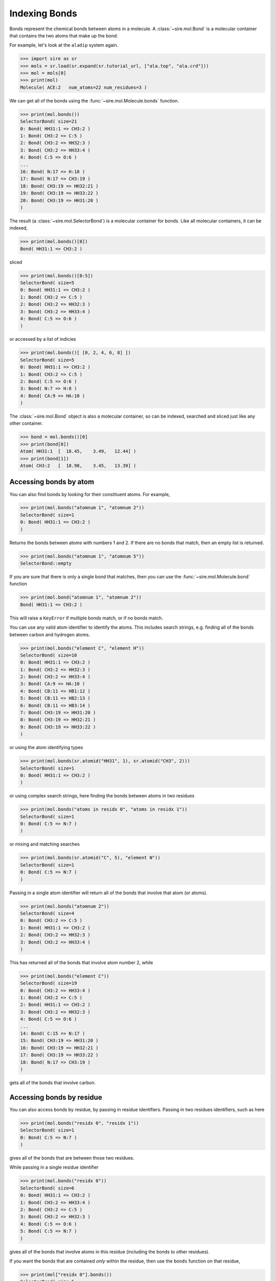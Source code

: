 ==============
Indexing Bonds
==============

Bonds represent the chemical bonds between atoms in a molecule. A
:class:`~sire.mol.Bond` is a molecular container that contains the
two atoms that make up the bond.

For example, let's look at the ``aladip`` system again.

>>> import sire as sr
>>> mols = sr.load(sr.expand(sr.tutorial_url, ["ala.top", "ala.crd"]))
>>> mol = mols[0]
>>> print(mol)
Molecule( ACE:2   num_atoms=22 num_residues=3 )

We can get all of the bonds using the :func:`~sire.mol.Molecule.bonds`
function.

>>> print(mol.bonds())
SelectorBond( size=21
0: Bond( HH31:1 => CH3:2 )
1: Bond( CH3:2 => C:5 )
2: Bond( CH3:2 => HH32:3 )
3: Bond( CH3:2 => HH33:4 )
4: Bond( C:5 => O:6 )
...
16: Bond( N:17 => H:18 )
17: Bond( N:17 => CH3:19 )
18: Bond( CH3:19 => HH32:21 )
19: Bond( CH3:19 => HH33:22 )
20: Bond( CH3:19 => HH31:20 )
)

The result (a :class:`~sire.mol.SelectorBond`) is a molecular container
for bonds. Like all molecular containers, it can be indexed,

>>> print(mol.bonds()[0])
Bond( HH31:1 => CH3:2 )

sliced

>>> print(mol.bonds()[0:5])
SelectorBond( size=5
0: Bond( HH31:1 => CH3:2 )
1: Bond( CH3:2 => C:5 )
2: Bond( CH3:2 => HH32:3 )
3: Bond( CH3:2 => HH33:4 )
4: Bond( C:5 => O:6 )
)

or accessed by a list of indicies

>>> print(mol.bonds()[ [0, 2, 4, 6, 8] ])
SelectorBond( size=5
0: Bond( HH31:1 => CH3:2 )
1: Bond( CH3:2 => C:5 )
2: Bond( C:5 => O:6 )
3: Bond( N:7 => H:8 )
4: Bond( CA:9 => HA:10 )
)

The :class:`~sire.mol.Bond` object is also a molecular container, so can
be indexed, searched and sliced just like any other container.

>>> bond = mol.bonds()[0]
>>> print(bond[0])
Atom( HH31:1  [  18.45,    3.49,   12.44] )
>>> print(bond[1])
Atom( CH3:2   [  18.98,    3.45,   13.39] )

Accessing bonds by atom
-----------------------

You can also find bonds by looking for their constituent atoms.
For example,

>>> print(mol.bonds("atomnum 1", "atomnum 2"))
SelectorBond( size=1
0: Bond( HH31:1 => CH3:2 )
)

Returns the bonds between atoms with numbers 1 and 2. If there are no
bonds that match, then an empty list is returned.

>>> print(mol.bonds("atomnum 1", "atomnum 5"))
SelectorBond::empty

If you are sure that there is only a single bond that matches, then you can use the
:func:`~sire.mol.Molecule.bond` function

>>> print(mol.bond("atomnum 1", "atomnum 2"))
Bond( HH31:1 => CH3:2 )

This will raise a ``KeyError`` if multiple bonds match, or if no bonds
match.

You can use any valid atom identifier to identify the atoms. This includes
search strings, e.g. finding all of the bonds between carbon and hydrogen
atoms.

>>> print(mol.bonds("element C", "element H"))
SelectorBond( size=10
0: Bond( HH31:1 => CH3:2 )
1: Bond( CH3:2 => HH32:3 )
2: Bond( CH3:2 => HH33:4 )
3: Bond( CA:9 => HA:10 )
4: Bond( CB:11 => HB1:12 )
5: Bond( CB:11 => HB2:13 )
6: Bond( CB:11 => HB3:14 )
7: Bond( CH3:19 => HH31:20 )
8: Bond( CH3:19 => HH32:21 )
9: Bond( CH3:19 => HH33:22 )
)

or using the atom identifying types

>>> print(mol.bonds(sr.atomid("HH31", 1), sr.atomid("CH3", 2)))
SelectorBond( size=1
0: Bond( HH31:1 => CH3:2 )
)

or using complex search strings, here finding the bonds between
atoms in two residues

>>> print(mol.bonds("atoms in residx 0", "atoms in residx 1"))
SelectorBond( size=1
0: Bond( C:5 => N:7 )
)

or mixing and matching searches

>>> print(mol.bonds(sr.atomid("C", 5), "element N"))
SelectorBond( size=1
0: Bond( C:5 => N:7 )
)

Passing in a single atom identifier will return all of the bonds
that involve that atom (or atoms).

>>> print(mol.bonds("atomnum 2"))
SelectorBond( size=4
0: Bond( CH3:2 => C:5 )
1: Bond( HH31:1 => CH3:2 )
2: Bond( CH3:2 => HH32:3 )
3: Bond( CH3:2 => HH33:4 )
)

This has returned all of the bonds that involve atom number 2, while

>>> print(mol.bonds("element C"))
SelectorBond( size=19
0: Bond( CH3:2 => HH33:4 )
1: Bond( CH3:2 => C:5 )
2: Bond( HH31:1 => CH3:2 )
3: Bond( CH3:2 => HH32:3 )
4: Bond( C:5 => O:6 )
...
14: Bond( C:15 => N:17 )
15: Bond( CH3:19 => HH31:20 )
16: Bond( CH3:19 => HH32:21 )
17: Bond( CH3:19 => HH33:22 )
18: Bond( N:17 => CH3:19 )
)

gets all of the bonds that involve carbon.

Accessing bonds by residue
--------------------------

You can also access bonds by residue, by passing in residue identifiers.
Passing in two residues identifiers, such as here

>>> print(mol.bonds("residx 0", "residx 1"))
SelectorBond( size=1
0: Bond( C:5 => N:7 )
)

gives all of the bonds that are between those two residues.

While passing in a single residue identifier

>>> print(mol.bonds("residx 0"))
SelectorBond( size=6
0: Bond( HH31:1 => CH3:2 )
1: Bond( CH3:2 => HH33:4 )
2: Bond( CH3:2 => C:5 )
3: Bond( CH3:2 => HH32:3 )
4: Bond( C:5 => O:6 )
5: Bond( C:5 => N:7 )
)

gives all of the bonds that involve atoms in this residue (including the
bonds to other residues).

If you want the bonds that are contained *only* within the residue, then
use the ``bonds`` function on that residue,

>>> print(mol["residx 0"].bonds())
SelectorBond( size=5
0: Bond( HH31:1 => CH3:2 )
1: Bond( CH3:2 => HH33:4 )
2: Bond( CH3:2 => C:5 )
3: Bond( CH3:2 => HH32:3 )
4: Bond( C:5 => O:6 )
)

Calling the ``bonds`` function on any molecular container will return the
bonds that involve only the atoms that are fully contained in that container.

.. note::

   We have shown searching for bonds by residue. You can also search
   for bonds by chain or segment if your molecule has chains or
   segments. So ``print(mol.bonds("chainidx 0", "chainidx 1"))``
   would print the bonds between the first two chains.

Searching for bonds
-------------------

You can use search terms to look for bonds. Use ``bonds in X`` to
search for bonds within whatever matches ``X``, e.g.

>>> print(mol["bonds in residx 0"])
SelectorBond( size=5
0: Bond( HH31:1 => CH3:2 )
1: Bond( CH3:2 => HH33:4 )
2: Bond( CH3:2 => C:5 )
3: Bond( CH3:2 => HH32:3 )
4: Bond( C:5 => O:6 )
)

.. note::

    ``bonds in`` returns only those bonds whose atoms are wholly
    contained within whatever matches. So, in this case, these are only
    the bonds within the first residue. It doesn't include the bond
    from this residue to another residue. Note also that you could
    use ``bonds within X`` to achieve the same thing.

If you want bonds that involve any atom in ``X`` then use
``bonds involving X``, e.g.

>>> print(mol["bonds involving residx 0"])
SelectorBond( size=6
0: Bond( HH31:1 => CH3:2 )
1: Bond( CH3:2 => HH32:3 )
2: Bond( CH3:2 => HH33:4 )
3: Bond( CH3:2 => C:5 )
4: Bond( C:5 => O:6 )
5: Bond( C:5 => N:7 )
)

or

>>> print(mol["bonds involving atomnum 2"])
SelectorBond( size=4
0: Bond( HH31:1 => CH3:2 )
1: Bond( CH3:2 => HH32:3 )
2: Bond( CH3:2 => HH33:4 )
3: Bond( CH3:2 => C:5 )
)

or

>>> print(mol["bonds involving element C"])
SelectorBond( size=19
0: Bond( HH31:1 => CH3:2 )
1: Bond( CH3:2 => C:5 )
2: Bond( CH3:2 => HH32:3 )
3: Bond( CH3:2 => HH33:4 )
4: Bond( C:5 => O:6 )
...
14: Bond( C:15 => N:17 )
15: Bond( N:17 => CH3:19 )
16: Bond( CH3:19 => HH31:20 )
17: Bond( CH3:19 => HH32:21 )
18: Bond( CH3:19 => HH33:22 )
)

You can find bonds to something using ``bonds to X``, e.g.

>>> print(mol["bonds to resnum 1"])
SelectorBond( size=1
0: Bond( C:5 => N:7 )
)

>>> print(mol["bonds to atomnum 2"])
SelectorBond( size=4
0: Bond( HH31:1 => CH3:2 )
1: Bond( CH3:2 => HH32:3 )
2: Bond( CH3:2 => HH33:4 )
3: Bond( CH3:2 => C:5 )
)

>>> print(mol["bonds to element carbon"])
SelectorBond( size=16
0: Bond( HH31:1 => CH3:2 )
1: Bond( CH3:2 => HH32:3 )
2: Bond( CH3:2 => HH33:4 )
3: Bond( C:5 => O:6 )
4: Bond( C:5 => N:7 )
...
11: Bond( C:15 => N:17 )
12: Bond( N:17 => CH3:19 )
13: Bond( CH3:19 => HH31:20 )
14: Bond( CH3:19 => HH32:21 )
15: Bond( CH3:19 => HH33:22 )
)

.. note::

    Note that ``bonds to`` excludes bonds that are in the selection. This means
    that ``bonds to element carbon`` excludes carbon-carbon bonds. If you want
    all bonds involving carbon, then use ``bonds involving element carbon``.

You can search for bonds between two groups, using
``bond from X to Y``,

>>> print(mol["bonds from resnum 1 to resnum 2"])
SelectorBond( size=1
0: Bond( C:5 => N:7 )
)

>>> print(mol["bonds from element carbon to element carbon"])
SelectorBond( size=3
0: Bond( CH3:2 => C:5 )
1: Bond( CA:9 => CB:11 )
2: Bond( CA:9 => C:15 )
)

>>> print(mol["bonds from atomnum 1 to atomnum 2"])
SelectorBond( size=1
0: Bond( HH31:1 => CH3:2 )
)

And, like all molecule containers, you can perform searches in any
container across any number of molecules, e.g.

>>> print(mols["bonds from element O to element H"])
SelectorMBond( size=1260
0: MolNum(3) Bond( O:23 => H1:24 )
1: MolNum(3) Bond( O:23 => H2:25 )
2: MolNum(4) Bond( O:26 => H1:27 )
3: MolNum(4) Bond( O:26 => H2:28 )
4: MolNum(5) Bond( O:29 => H1:30 )
...
1255: MolNum(630) Bond( O:1904 => H2:1906 )
1256: MolNum(631) Bond( O:1907 => H1:1908 )
1257: MolNum(631) Bond( O:1907 => H2:1909 )
1258: MolNum(632) Bond( O:1910 => H1:1911 )
1259: MolNum(632) Bond( O:1910 => H2:1912 )
)

.. note::

    This has returned a :class:`~sire.mm.SelectorMBond`, which is the
    multi-molecule version of the :class:`~sire.mm.SelectorBond`
    container.

Uniquely identifying a bond
---------------------------

Bonds are identified by their :class:`~sire.mol.BondID`. This is a pair
of :class:`~sire.mol.AtomID` identifiers, one for each of the two
atoms to be identified. While the atom identifier can be any type,
it is best to use atom indexes, as these uniquely identify atoms in
a molecule. A :class:`~sire.mol.BondID` comprised of two
:class:`~sire.mol.AtomIdx` identifiers will uniquely identify a single
bond.

You can easily construct a :class:`~sire.mol.BondID` using the
:func:`sire.bondid` function, e.g.

>>> print(sr.bondid(0, 1))
Bond( AtomIdx(0), AtomIdx(1) )

constructs a :class:`~sire.mol.BondID` from atom indexes,

>>> print(sr.bondid("O", "H1"))
Bond( AtomName('O'), AtomName('H1') )

constructs one from atom names, and

>>> print(sr.bondid(sr.atomid(1), sr.atomid(2)))
Bond( AtomNum(1), AtomNum(2) )

constructs one from atom numbers.

You can mix and match the IDs if you want.

You can then use the :class:`~sire.mol.BondID` to index, just like
any other identifier class.

>>> print(mols[sr.bondid("O", "H1")])
SelectorMBond( size=630
0: MolNum(3) Bond( O:23 => H1:24 )
1: MolNum(4) Bond( O:26 => H1:27 )
2: MolNum(5) Bond( O:29 => H1:30 )
3: MolNum(6) Bond( O:32 => H1:33 )
4: MolNum(7) Bond( O:35 => H1:36 )
...
625: MolNum(628) Bond( O:1898 => H1:1899 )
626: MolNum(629) Bond( O:1901 => H1:1902 )
627: MolNum(630) Bond( O:1904 => H1:1905 )
628: MolNum(631) Bond( O:1907 => H1:1908 )
629: MolNum(632) Bond( O:1910 => H1:1911 )
)

gives all of the bonds between the atoms called ``O`` and ``H1`` in
all molecules, while

>>> print(mols[0][sr.bondid(0, 1)])
Bond( HH31:1 => CH3:2 )

gives just the bond between the first and second atoms in the first molecule, and

>>> print(mols[sr.bondid(0, 1)])
SelectorMBond( size=631
0: MolNum(2) Bond( HH31:1 => CH3:2 )
1: MolNum(3) Bond( O:23 => H1:24 )
2: MolNum(4) Bond( O:26 => H1:27 )
3: MolNum(5) Bond( O:29 => H1:30 )
4: MolNum(6) Bond( O:32 => H1:33 )
...
626: MolNum(628) Bond( O:1898 => H1:1899 )
627: MolNum(629) Bond( O:1901 => H1:1902 )
628: MolNum(630) Bond( O:1904 => H1:1905 )
629: MolNum(631) Bond( O:1907 => H1:1908 )
630: MolNum(632) Bond( O:1910 => H1:1911 )
)

gives the bond between the first and second atoms in each molecule.
